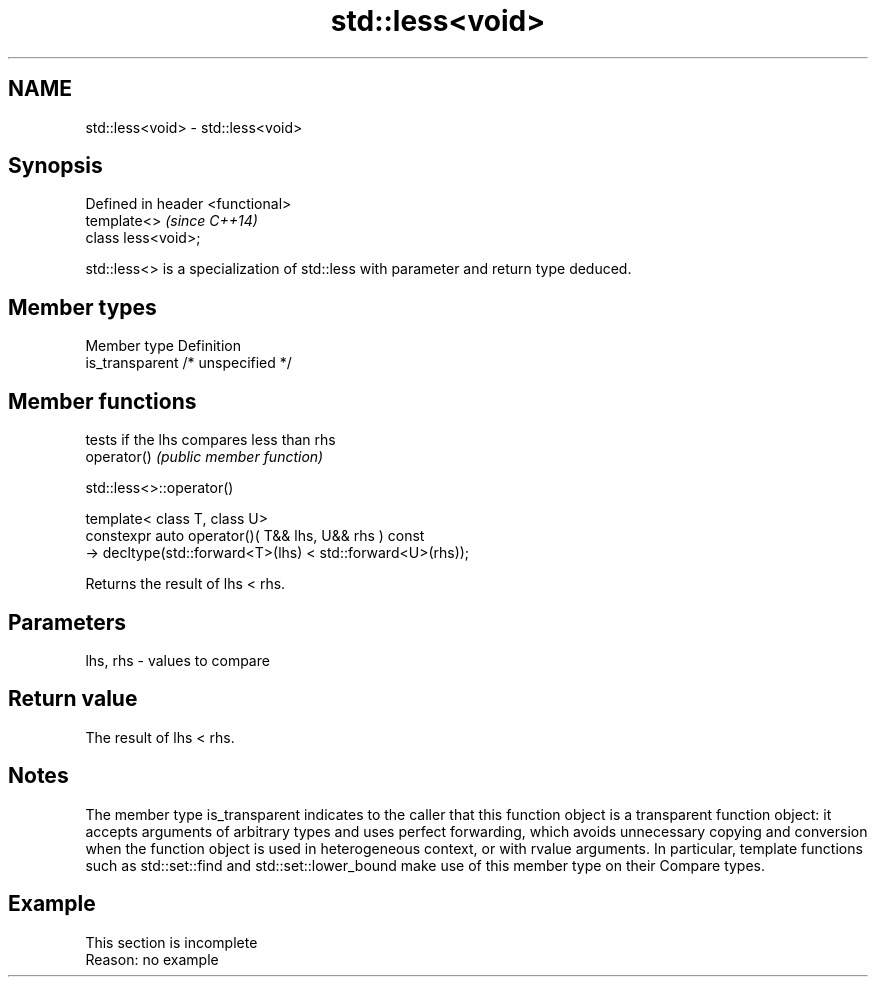 .TH std::less<void> 3 "2020.03.24" "http://cppreference.com" "C++ Standard Libary"
.SH NAME
std::less<void> \- std::less<void>

.SH Synopsis

  Defined in header <functional>
  template<>                      \fI(since C++14)\fP
  class less<void>;

  std::less<> is a specialization of std::less with parameter and return type deduced.

.SH Member types


  Member type    Definition
  is_transparent /* unspecified */


.SH Member functions


             tests if the lhs compares less than rhs
  operator() \fI(public member function)\fP


   std::less<>::operator()


  template< class T, class U>
  constexpr auto operator()( T&& lhs, U&& rhs ) const
  -> decltype(std::forward<T>(lhs) < std::forward<U>(rhs));

  Returns the result of lhs < rhs.

.SH Parameters


  lhs, rhs - values to compare


.SH Return value

  The result of lhs < rhs.

.SH Notes

  The member type is_transparent indicates to the caller that this function object is a transparent function object: it accepts arguments of arbitrary types and uses perfect forwarding, which avoids unnecessary copying and conversion when the function object is used in heterogeneous context, or with rvalue arguments. In particular, template functions such as std::set::find and std::set::lower_bound make use of this member type on their Compare types.

.SH Example


   This section is incomplete
   Reason: no example





